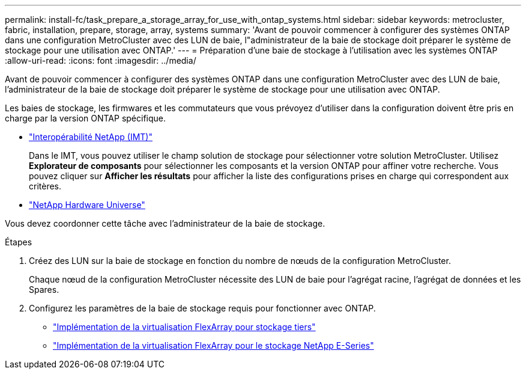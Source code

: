 ---
permalink: install-fc/task_prepare_a_storage_array_for_use_with_ontap_systems.html 
sidebar: sidebar 
keywords: metrocluster, fabric, installation, prepare, storage, array, systems 
summary: 'Avant de pouvoir commencer à configurer des systèmes ONTAP dans une configuration MetroCluster avec des LUN de baie, l"administrateur de la baie de stockage doit préparer le système de stockage pour une utilisation avec ONTAP.' 
---
= Préparation d'une baie de stockage à l'utilisation avec les systèmes ONTAP
:allow-uri-read: 
:icons: font
:imagesdir: ../media/


[role="lead"]
Avant de pouvoir commencer à configurer des systèmes ONTAP dans une configuration MetroCluster avec des LUN de baie, l'administrateur de la baie de stockage doit préparer le système de stockage pour une utilisation avec ONTAP.

Les baies de stockage, les firmwares et les commutateurs que vous prévoyez d'utiliser dans la configuration doivent être pris en charge par la version ONTAP spécifique.

* https://mysupport.netapp.com/NOW/products/interoperability["Interopérabilité NetApp (IMT)"]
+
Dans le IMT, vous pouvez utiliser le champ solution de stockage pour sélectionner votre solution MetroCluster. Utilisez *Explorateur de composants* pour sélectionner les composants et la version ONTAP pour affiner votre recherche. Vous pouvez cliquer sur *Afficher les résultats* pour afficher la liste des configurations prises en charge qui correspondent aux critères.

* https://hwu.netapp.com["NetApp Hardware Universe"]


Vous devez coordonner cette tâche avec l'administrateur de la baie de stockage.

.Étapes
. Créez des LUN sur la baie de stockage en fonction du nombre de nœuds de la configuration MetroCluster.
+
Chaque nœud de la configuration MetroCluster nécessite des LUN de baie pour l'agrégat racine, l'agrégat de données et les Spares.

. Configurez les paramètres de la baie de stockage requis pour fonctionner avec ONTAP.
+
** https://docs.netapp.com/ontap-9/topic/com.netapp.doc.vs-ig-third/home.html["Implémentation de la virtualisation FlexArray pour stockage tiers"]
** https://docs.netapp.com/ontap-9/topic/com.netapp.doc.vs-ig-es/home.html["Implémentation de la virtualisation FlexArray pour le stockage NetApp E-Series"]



